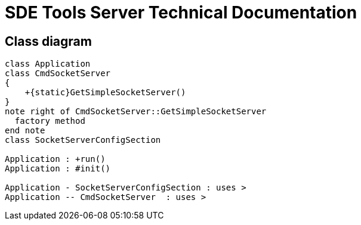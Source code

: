 = SDE Tools Server Technical Documentation

== Class diagram

[plantuml, target=diagram-classes, format=png]
....
class Application
class CmdSocketServer
{
    +{static}GetSimpleSocketServer()
}
note right of CmdSocketServer::GetSimpleSocketServer
  factory method
end note
class SocketServerConfigSection

Application : +run()
Application : #init()

Application - SocketServerConfigSection : uses >
Application -- CmdSocketServer  : uses >
....